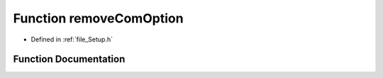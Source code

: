 .. _function_removeComOption:

Function removeComOption
========================================================================================

- Defined in :ref:`file_Setup.h`


Function Documentation
----------------------------------------------------------------------------------------


.. doxygenfunction:: removeComOption

